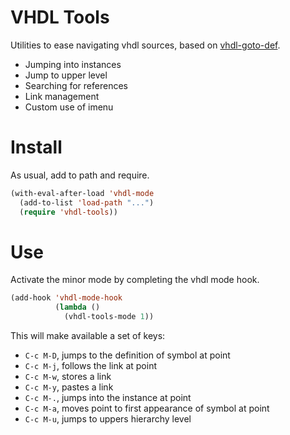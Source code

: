 * VHDL Tools

Utilities to ease navigating vhdl sources, based on [[http://www.emacswiki.org/emacs/vhdl-goto-def.el][vhdl-goto-def]].

- Jumping into instances
- Jump to upper level
- Searching for references
- Link management
- Custom use of imenu

* Install

As usual, add to path and require.

#+begin_src emacs-lisp
  (with-eval-after-load 'vhdl-mode
    (add-to-list 'load-path "...")
    (require 'vhdl-tools))
#+end_src

* Use

Activate the minor mode by completing the vhdl mode hook.

#+begin_src emacs-lisp
  (add-hook 'vhdl-mode-hook
            (lambda ()
              (vhdl-tools-mode 1))
#+end_src

This will make available a set of keys:

  + =C-c M-D=, jumps to the definition of symbol at point
  + =C-c M-j=, follows the link at point
  + =C-c M-w=, stores a link
  + =C-c M-y=, pastes a link
  + =C-c M-.=, jumps into the instance at point
  + =C-c M-a=, moves point to first appearance of symbol at point
  + =C-c M-u=, jumps to uppers hierarchy level
